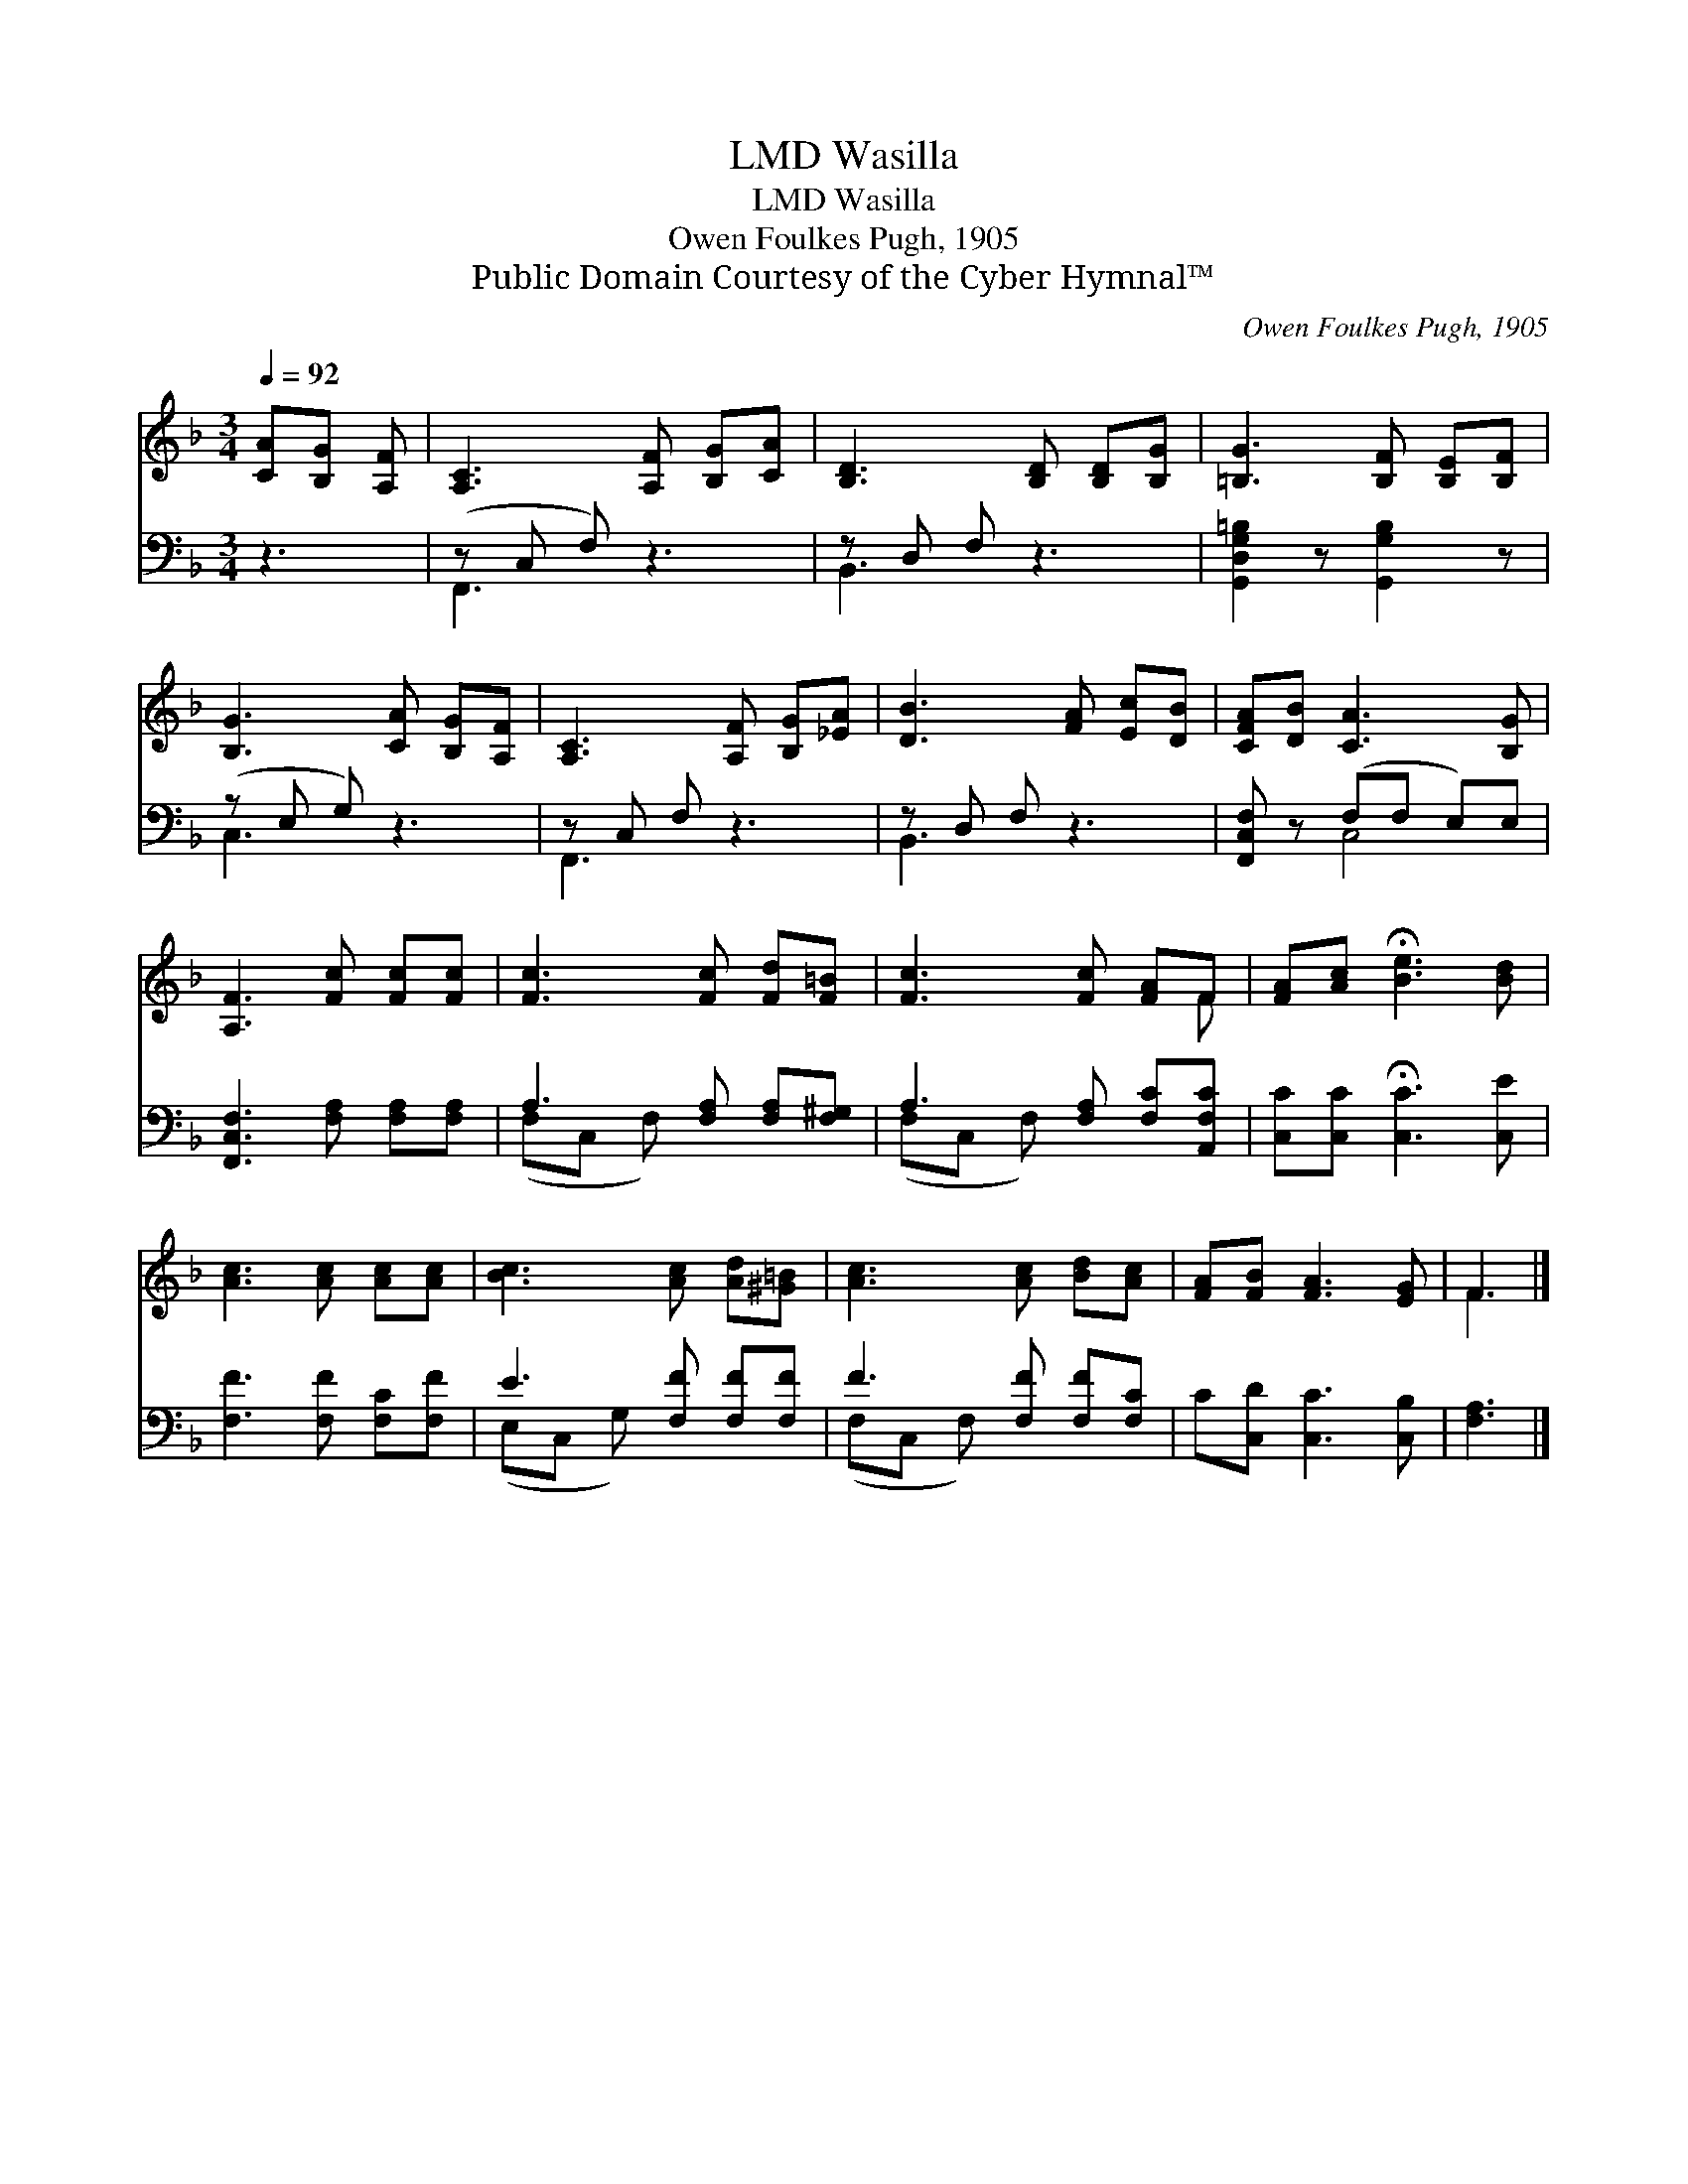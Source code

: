 X:1
T:Wasilla, LMD
T:Wasilla, LMD
T:Owen Foulkes Pugh, 1905
T:Public Domain Courtesy of the Cyber Hymnal™
C:Owen Foulkes Pugh, 1905
Z:Public Domain
Z:Courtesy of the Cyber Hymnal™
%%score ( 1 2 ) ( 3 4 )
L:1/8
Q:1/4=92
M:3/4
K:F
V:1 treble 
V:2 treble 
V:3 bass 
V:4 bass 
V:1
 [CA][B,G] [A,F] | [A,C]3 [A,F] [B,G][CA] | [B,D]3 [B,D] [B,D][B,G] | [=B,G]3 [B,F] [B,E][B,F] | %4
 [B,G]3 [CA] [B,G][A,F] | [A,C]3 [A,F] [B,G][_EA] | [DB]3 [FA] [Ec][DB] | [CFA][DB] [CA]3 [B,G] | %8
 [A,F]3 [Fc] [Fc][Fc] | [Fc]3 [Fc] [Fd][F=B] | [Fc]3 [Fc] [FA]F | [FA][Ac] !fermata![Be]3 [Bd] | %12
 [Ac]3 [Ac] [Ac][Ac] | [Bc]3 [Ac] [Ad][^G=B] | [Ac]3 [Ac] [Bd][Ac] | [FA][FB] [FA]3 [EG] | F3 |] %17
V:2
 x3 | x6 | x6 | x6 | x6 | x6 | x6 | x6 | x6 | x6 | x5 F | x6 | x6 | x6 | x6 | x6 | F3 |] %17
V:3
 z3 | (z C, F,) z3 | z D, F, z3 | [G,,D,G,=B,]2 z [G,,G,B,]2 z | (z E, G,) z3 | z C, F, z3 | %6
 z D, F, z3 | [F,,C,F,] z (F,F, E,)E, | [F,,C,F,]3 [F,A,] [F,A,][F,A,] | A,3 [F,A,] [F,A,][F,^G,] | %10
 A,3 [F,A,] [F,C][A,,F,C] | [C,C][C,C] !fermata![C,C]3 [C,E] | [F,F]3 [F,F] [F,C][F,F] | %13
 E3 [F,F] [F,F][F,F] | F3 [F,F] [F,F][F,C] | C[C,D] [C,C]3 [C,B,] | [F,A,]3 |] %17
V:4
 x3 | F,,3 x3 | B,,3 x3 | x6 | C,3 x3 | F,,3 x3 | B,,3 x3 | x2 C,4 | x6 | (F,C, F,) x3 | %10
 (F,C, F,) x3 | x6 | x6 | (E,C, G,) x3 | (F,C, F,) x3 | x6 | x3 |] %17

